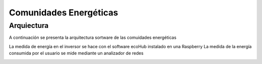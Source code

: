 Comunidades Energéticas
========================

Arquiectura
-----------
A continuación se presenta la arquitectura sortware de las comuidades energéticas

.. image:: ./imagenes/arquitectura_autoconsumo_compartido.png

La medida de energía en el inversor se hace con el software ecoHub instalado en una Raspberry
La medida de la energía consumida por el usuario se mide mediante un analizador de redes


.. image:: ./imagenes/medida_tansformador.png
